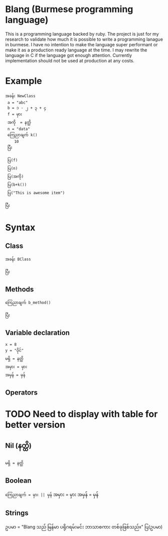 * Blang (Burmese programming language)
This is a programming language backed by ruby. The project is just for my research to validate how much it is possible to write a programming lanague in burmese.
I have no intention to make the language super performant or make it as a production ready language at the time.
I may rewrite the language in C if the language got enough attention. Currently implementation should not be used at production at any costs. 

* Example 
#+BEGIN_SRC
အခန်း NewClass
 a = "abc" 
 b = ၁ - ၂ + ၃ + ၄
 f = မှား
 အကို  = နတ္ထိ
 n = "data"
 ကြေညာချက် k()
    10
 ပြီး

 ပြ(f)
 ပြ(n)
 ပြ(အကို) 
 ပြ(b+k())
 ပြ("This is awesome item")

ပြီး
#+END_SRC

* Syntax
** Class
#+BEGIN_SRC
အခန်း BClass
    
ပြီး
#+END_SRC

** Methods
#+BEGIN_SRC
ကြေညာချက် b_method()

ပြီး
#+END_SRC

** Variable declaration
#+BEGIN_SRC
x = 8
y = "ဝိုင်"
မရှိ = နတ္ထိ
အမှား = မှား
အမှန် = မှန်
#+END_SRC

** Operators
* TODO Need to display with table for better version

** Nil (နတ္ထိ)
#+BEGIN_SRC
မရှိ = နတ္ထိ
#+END_SRC

** Boolean
~ကြေညာချက် = မှား || မှန်~
အမှား = မှား
အမှန် = မှန်

** Strings 
ဥပမာ = "Blang သည် မြန်မာ ပရိုဂရမ်းမင်း ဘာသာစကား တစ်ခုဖြစ်သည်။"
ပြ(ဥပမာ)